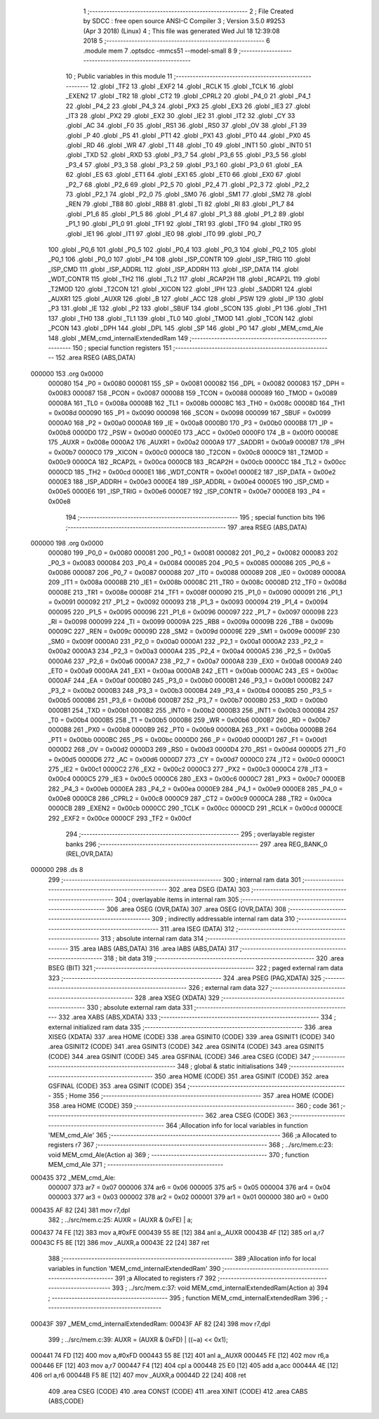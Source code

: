                                       1 ;--------------------------------------------------------
                                      2 ; File Created by SDCC : free open source ANSI-C Compiler
                                      3 ; Version 3.5.0 #9253 (Apr  3 2018) (Linux)
                                      4 ; This file was generated Wed Jul 18 12:39:08 2018
                                      5 ;--------------------------------------------------------
                                      6 	.module mem
                                      7 	.optsdcc -mmcs51 --model-small
                                      8 	
                                      9 ;--------------------------------------------------------
                                     10 ; Public variables in this module
                                     11 ;--------------------------------------------------------
                                     12 	.globl _TF2
                                     13 	.globl _EXF2
                                     14 	.globl _RCLK
                                     15 	.globl _TCLK
                                     16 	.globl _EXEN2
                                     17 	.globl _TR2
                                     18 	.globl _CT2
                                     19 	.globl _CPRL2
                                     20 	.globl _P4_0
                                     21 	.globl _P4_1
                                     22 	.globl _P4_2
                                     23 	.globl _P4_3
                                     24 	.globl _PX3
                                     25 	.globl _EX3
                                     26 	.globl _IE3
                                     27 	.globl _IT3
                                     28 	.globl _PX2
                                     29 	.globl _EX2
                                     30 	.globl _IE2
                                     31 	.globl _IT2
                                     32 	.globl _CY
                                     33 	.globl _AC
                                     34 	.globl _F0
                                     35 	.globl _RS1
                                     36 	.globl _RS0
                                     37 	.globl _OV
                                     38 	.globl _F1
                                     39 	.globl _P
                                     40 	.globl _PS
                                     41 	.globl _PT1
                                     42 	.globl _PX1
                                     43 	.globl _PT0
                                     44 	.globl _PX0
                                     45 	.globl _RD
                                     46 	.globl _WR
                                     47 	.globl _T1
                                     48 	.globl _T0
                                     49 	.globl _INT1
                                     50 	.globl _INT0
                                     51 	.globl _TXD
                                     52 	.globl _RXD
                                     53 	.globl _P3_7
                                     54 	.globl _P3_6
                                     55 	.globl _P3_5
                                     56 	.globl _P3_4
                                     57 	.globl _P3_3
                                     58 	.globl _P3_2
                                     59 	.globl _P3_1
                                     60 	.globl _P3_0
                                     61 	.globl _EA
                                     62 	.globl _ES
                                     63 	.globl _ET1
                                     64 	.globl _EX1
                                     65 	.globl _ET0
                                     66 	.globl _EX0
                                     67 	.globl _P2_7
                                     68 	.globl _P2_6
                                     69 	.globl _P2_5
                                     70 	.globl _P2_4
                                     71 	.globl _P2_3
                                     72 	.globl _P2_2
                                     73 	.globl _P2_1
                                     74 	.globl _P2_0
                                     75 	.globl _SM0
                                     76 	.globl _SM1
                                     77 	.globl _SM2
                                     78 	.globl _REN
                                     79 	.globl _TB8
                                     80 	.globl _RB8
                                     81 	.globl _TI
                                     82 	.globl _RI
                                     83 	.globl _P1_7
                                     84 	.globl _P1_6
                                     85 	.globl _P1_5
                                     86 	.globl _P1_4
                                     87 	.globl _P1_3
                                     88 	.globl _P1_2
                                     89 	.globl _P1_1
                                     90 	.globl _P1_0
                                     91 	.globl _TF1
                                     92 	.globl _TR1
                                     93 	.globl _TF0
                                     94 	.globl _TR0
                                     95 	.globl _IE1
                                     96 	.globl _IT1
                                     97 	.globl _IE0
                                     98 	.globl _IT0
                                     99 	.globl _P0_7
                                    100 	.globl _P0_6
                                    101 	.globl _P0_5
                                    102 	.globl _P0_4
                                    103 	.globl _P0_3
                                    104 	.globl _P0_2
                                    105 	.globl _P0_1
                                    106 	.globl _P0_0
                                    107 	.globl _P4
                                    108 	.globl _ISP_CONTR
                                    109 	.globl _ISP_TRIG
                                    110 	.globl _ISP_CMD
                                    111 	.globl _ISP_ADDRL
                                    112 	.globl _ISP_ADDRH
                                    113 	.globl _ISP_DATA
                                    114 	.globl _WDT_CONTR
                                    115 	.globl _TH2
                                    116 	.globl _TL2
                                    117 	.globl _RCAP2H
                                    118 	.globl _RCAP2L
                                    119 	.globl _T2MOD
                                    120 	.globl _T2CON
                                    121 	.globl _XICON
                                    122 	.globl _IPH
                                    123 	.globl _SADDR1
                                    124 	.globl _AUXR1
                                    125 	.globl _AUXR
                                    126 	.globl _B
                                    127 	.globl _ACC
                                    128 	.globl _PSW
                                    129 	.globl _IP
                                    130 	.globl _P3
                                    131 	.globl _IE
                                    132 	.globl _P2
                                    133 	.globl _SBUF
                                    134 	.globl _SCON
                                    135 	.globl _P1
                                    136 	.globl _TH1
                                    137 	.globl _TH0
                                    138 	.globl _TL1
                                    139 	.globl _TL0
                                    140 	.globl _TMOD
                                    141 	.globl _TCON
                                    142 	.globl _PCON
                                    143 	.globl _DPH
                                    144 	.globl _DPL
                                    145 	.globl _SP
                                    146 	.globl _P0
                                    147 	.globl _MEM_cmd_Ale
                                    148 	.globl _MEM_cmd_internalExtendedRam
                                    149 ;--------------------------------------------------------
                                    150 ; special function registers
                                    151 ;--------------------------------------------------------
                                    152 	.area RSEG    (ABS,DATA)
      000000                        153 	.org 0x0000
                           000080   154 _P0	=	0x0080
                           000081   155 _SP	=	0x0081
                           000082   156 _DPL	=	0x0082
                           000083   157 _DPH	=	0x0083
                           000087   158 _PCON	=	0x0087
                           000088   159 _TCON	=	0x0088
                           000089   160 _TMOD	=	0x0089
                           00008A   161 _TL0	=	0x008a
                           00008B   162 _TL1	=	0x008b
                           00008C   163 _TH0	=	0x008c
                           00008D   164 _TH1	=	0x008d
                           000090   165 _P1	=	0x0090
                           000098   166 _SCON	=	0x0098
                           000099   167 _SBUF	=	0x0099
                           0000A0   168 _P2	=	0x00a0
                           0000A8   169 _IE	=	0x00a8
                           0000B0   170 _P3	=	0x00b0
                           0000B8   171 _IP	=	0x00b8
                           0000D0   172 _PSW	=	0x00d0
                           0000E0   173 _ACC	=	0x00e0
                           0000F0   174 _B	=	0x00f0
                           00008E   175 _AUXR	=	0x008e
                           0000A2   176 _AUXR1	=	0x00a2
                           0000A9   177 _SADDR1	=	0x00a9
                           0000B7   178 _IPH	=	0x00b7
                           0000C0   179 _XICON	=	0x00c0
                           0000C8   180 _T2CON	=	0x00c8
                           0000C9   181 _T2MOD	=	0x00c9
                           0000CA   182 _RCAP2L	=	0x00ca
                           0000CB   183 _RCAP2H	=	0x00cb
                           0000CC   184 _TL2	=	0x00cc
                           0000CD   185 _TH2	=	0x00cd
                           0000E1   186 _WDT_CONTR	=	0x00e1
                           0000E2   187 _ISP_DATA	=	0x00e2
                           0000E3   188 _ISP_ADDRH	=	0x00e3
                           0000E4   189 _ISP_ADDRL	=	0x00e4
                           0000E5   190 _ISP_CMD	=	0x00e5
                           0000E6   191 _ISP_TRIG	=	0x00e6
                           0000E7   192 _ISP_CONTR	=	0x00e7
                           0000E8   193 _P4	=	0x00e8
                                    194 ;--------------------------------------------------------
                                    195 ; special function bits
                                    196 ;--------------------------------------------------------
                                    197 	.area RSEG    (ABS,DATA)
      000000                        198 	.org 0x0000
                           000080   199 _P0_0	=	0x0080
                           000081   200 _P0_1	=	0x0081
                           000082   201 _P0_2	=	0x0082
                           000083   202 _P0_3	=	0x0083
                           000084   203 _P0_4	=	0x0084
                           000085   204 _P0_5	=	0x0085
                           000086   205 _P0_6	=	0x0086
                           000087   206 _P0_7	=	0x0087
                           000088   207 _IT0	=	0x0088
                           000089   208 _IE0	=	0x0089
                           00008A   209 _IT1	=	0x008a
                           00008B   210 _IE1	=	0x008b
                           00008C   211 _TR0	=	0x008c
                           00008D   212 _TF0	=	0x008d
                           00008E   213 _TR1	=	0x008e
                           00008F   214 _TF1	=	0x008f
                           000090   215 _P1_0	=	0x0090
                           000091   216 _P1_1	=	0x0091
                           000092   217 _P1_2	=	0x0092
                           000093   218 _P1_3	=	0x0093
                           000094   219 _P1_4	=	0x0094
                           000095   220 _P1_5	=	0x0095
                           000096   221 _P1_6	=	0x0096
                           000097   222 _P1_7	=	0x0097
                           000098   223 _RI	=	0x0098
                           000099   224 _TI	=	0x0099
                           00009A   225 _RB8	=	0x009a
                           00009B   226 _TB8	=	0x009b
                           00009C   227 _REN	=	0x009c
                           00009D   228 _SM2	=	0x009d
                           00009E   229 _SM1	=	0x009e
                           00009F   230 _SM0	=	0x009f
                           0000A0   231 _P2_0	=	0x00a0
                           0000A1   232 _P2_1	=	0x00a1
                           0000A2   233 _P2_2	=	0x00a2
                           0000A3   234 _P2_3	=	0x00a3
                           0000A4   235 _P2_4	=	0x00a4
                           0000A5   236 _P2_5	=	0x00a5
                           0000A6   237 _P2_6	=	0x00a6
                           0000A7   238 _P2_7	=	0x00a7
                           0000A8   239 _EX0	=	0x00a8
                           0000A9   240 _ET0	=	0x00a9
                           0000AA   241 _EX1	=	0x00aa
                           0000AB   242 _ET1	=	0x00ab
                           0000AC   243 _ES	=	0x00ac
                           0000AF   244 _EA	=	0x00af
                           0000B0   245 _P3_0	=	0x00b0
                           0000B1   246 _P3_1	=	0x00b1
                           0000B2   247 _P3_2	=	0x00b2
                           0000B3   248 _P3_3	=	0x00b3
                           0000B4   249 _P3_4	=	0x00b4
                           0000B5   250 _P3_5	=	0x00b5
                           0000B6   251 _P3_6	=	0x00b6
                           0000B7   252 _P3_7	=	0x00b7
                           0000B0   253 _RXD	=	0x00b0
                           0000B1   254 _TXD	=	0x00b1
                           0000B2   255 _INT0	=	0x00b2
                           0000B3   256 _INT1	=	0x00b3
                           0000B4   257 _T0	=	0x00b4
                           0000B5   258 _T1	=	0x00b5
                           0000B6   259 _WR	=	0x00b6
                           0000B7   260 _RD	=	0x00b7
                           0000B8   261 _PX0	=	0x00b8
                           0000B9   262 _PT0	=	0x00b9
                           0000BA   263 _PX1	=	0x00ba
                           0000BB   264 _PT1	=	0x00bb
                           0000BC   265 _PS	=	0x00bc
                           0000D0   266 _P	=	0x00d0
                           0000D1   267 _F1	=	0x00d1
                           0000D2   268 _OV	=	0x00d2
                           0000D3   269 _RS0	=	0x00d3
                           0000D4   270 _RS1	=	0x00d4
                           0000D5   271 _F0	=	0x00d5
                           0000D6   272 _AC	=	0x00d6
                           0000D7   273 _CY	=	0x00d7
                           0000C0   274 _IT2	=	0x00c0
                           0000C1   275 _IE2	=	0x00c1
                           0000C2   276 _EX2	=	0x00c2
                           0000C3   277 _PX2	=	0x00c3
                           0000C4   278 _IT3	=	0x00c4
                           0000C5   279 _IE3	=	0x00c5
                           0000C6   280 _EX3	=	0x00c6
                           0000C7   281 _PX3	=	0x00c7
                           0000EB   282 _P4_3	=	0x00eb
                           0000EA   283 _P4_2	=	0x00ea
                           0000E9   284 _P4_1	=	0x00e9
                           0000E8   285 _P4_0	=	0x00e8
                           0000C8   286 _CPRL2	=	0x00c8
                           0000C9   287 _CT2	=	0x00c9
                           0000CA   288 _TR2	=	0x00ca
                           0000CB   289 _EXEN2	=	0x00cb
                           0000CC   290 _TCLK	=	0x00cc
                           0000CD   291 _RCLK	=	0x00cd
                           0000CE   292 _EXF2	=	0x00ce
                           0000CF   293 _TF2	=	0x00cf
                                    294 ;--------------------------------------------------------
                                    295 ; overlayable register banks
                                    296 ;--------------------------------------------------------
                                    297 	.area REG_BANK_0	(REL,OVR,DATA)
      000000                        298 	.ds 8
                                    299 ;--------------------------------------------------------
                                    300 ; internal ram data
                                    301 ;--------------------------------------------------------
                                    302 	.area DSEG    (DATA)
                                    303 ;--------------------------------------------------------
                                    304 ; overlayable items in internal ram 
                                    305 ;--------------------------------------------------------
                                    306 	.area	OSEG    (OVR,DATA)
                                    307 	.area	OSEG    (OVR,DATA)
                                    308 ;--------------------------------------------------------
                                    309 ; indirectly addressable internal ram data
                                    310 ;--------------------------------------------------------
                                    311 	.area ISEG    (DATA)
                                    312 ;--------------------------------------------------------
                                    313 ; absolute internal ram data
                                    314 ;--------------------------------------------------------
                                    315 	.area IABS    (ABS,DATA)
                                    316 	.area IABS    (ABS,DATA)
                                    317 ;--------------------------------------------------------
                                    318 ; bit data
                                    319 ;--------------------------------------------------------
                                    320 	.area BSEG    (BIT)
                                    321 ;--------------------------------------------------------
                                    322 ; paged external ram data
                                    323 ;--------------------------------------------------------
                                    324 	.area PSEG    (PAG,XDATA)
                                    325 ;--------------------------------------------------------
                                    326 ; external ram data
                                    327 ;--------------------------------------------------------
                                    328 	.area XSEG    (XDATA)
                                    329 ;--------------------------------------------------------
                                    330 ; absolute external ram data
                                    331 ;--------------------------------------------------------
                                    332 	.area XABS    (ABS,XDATA)
                                    333 ;--------------------------------------------------------
                                    334 ; external initialized ram data
                                    335 ;--------------------------------------------------------
                                    336 	.area XISEG   (XDATA)
                                    337 	.area HOME    (CODE)
                                    338 	.area GSINIT0 (CODE)
                                    339 	.area GSINIT1 (CODE)
                                    340 	.area GSINIT2 (CODE)
                                    341 	.area GSINIT3 (CODE)
                                    342 	.area GSINIT4 (CODE)
                                    343 	.area GSINIT5 (CODE)
                                    344 	.area GSINIT  (CODE)
                                    345 	.area GSFINAL (CODE)
                                    346 	.area CSEG    (CODE)
                                    347 ;--------------------------------------------------------
                                    348 ; global & static initialisations
                                    349 ;--------------------------------------------------------
                                    350 	.area HOME    (CODE)
                                    351 	.area GSINIT  (CODE)
                                    352 	.area GSFINAL (CODE)
                                    353 	.area GSINIT  (CODE)
                                    354 ;--------------------------------------------------------
                                    355 ; Home
                                    356 ;--------------------------------------------------------
                                    357 	.area HOME    (CODE)
                                    358 	.area HOME    (CODE)
                                    359 ;--------------------------------------------------------
                                    360 ; code
                                    361 ;--------------------------------------------------------
                                    362 	.area CSEG    (CODE)
                                    363 ;------------------------------------------------------------
                                    364 ;Allocation info for local variables in function 'MEM_cmd_Ale'
                                    365 ;------------------------------------------------------------
                                    366 ;a                         Allocated to registers r7 
                                    367 ;------------------------------------------------------------
                                    368 ;	../src/mem.c:23: void MEM_cmd_Ale(Action a)
                                    369 ;	-----------------------------------------
                                    370 ;	 function MEM_cmd_Ale
                                    371 ;	-----------------------------------------
      000435                        372 _MEM_cmd_Ale:
                           000007   373 	ar7 = 0x07
                           000006   374 	ar6 = 0x06
                           000005   375 	ar5 = 0x05
                           000004   376 	ar4 = 0x04
                           000003   377 	ar3 = 0x03
                           000002   378 	ar2 = 0x02
                           000001   379 	ar1 = 0x01
                           000000   380 	ar0 = 0x00
      000435 AF 82            [24]  381 	mov	r7,dpl
                                    382 ;	../src/mem.c:25: AUXR = (AUXR & 0xFE) | a;
      000437 74 FE            [12]  383 	mov	a,#0xFE
      000439 55 8E            [12]  384 	anl	a,_AUXR
      00043B 4F               [12]  385 	orl	a,r7
      00043C F5 8E            [12]  386 	mov	_AUXR,a
      00043E 22               [24]  387 	ret
                                    388 ;------------------------------------------------------------
                                    389 ;Allocation info for local variables in function 'MEM_cmd_internalExtendedRam'
                                    390 ;------------------------------------------------------------
                                    391 ;a                         Allocated to registers r7 
                                    392 ;------------------------------------------------------------
                                    393 ;	../src/mem.c:37: void MEM_cmd_internalExtendedRam(Action a)
                                    394 ;	-----------------------------------------
                                    395 ;	 function MEM_cmd_internalExtendedRam
                                    396 ;	-----------------------------------------
      00043F                        397 _MEM_cmd_internalExtendedRam:
      00043F AF 82            [24]  398 	mov	r7,dpl
                                    399 ;	../src/mem.c:39: AUXR = (AUXR & 0xFD) | ((~a) << 0x1);
      000441 74 FD            [12]  400 	mov	a,#0xFD
      000443 55 8E            [12]  401 	anl	a,_AUXR
      000445 FE               [12]  402 	mov	r6,a
      000446 EF               [12]  403 	mov	a,r7
      000447 F4               [12]  404 	cpl	a
      000448 25 E0            [12]  405 	add	a,acc
      00044A 4E               [12]  406 	orl	a,r6
      00044B F5 8E            [12]  407 	mov	_AUXR,a
      00044D 22               [24]  408 	ret
                                    409 	.area CSEG    (CODE)
                                    410 	.area CONST   (CODE)
                                    411 	.area XINIT   (CODE)
                                    412 	.area CABS    (ABS,CODE)
